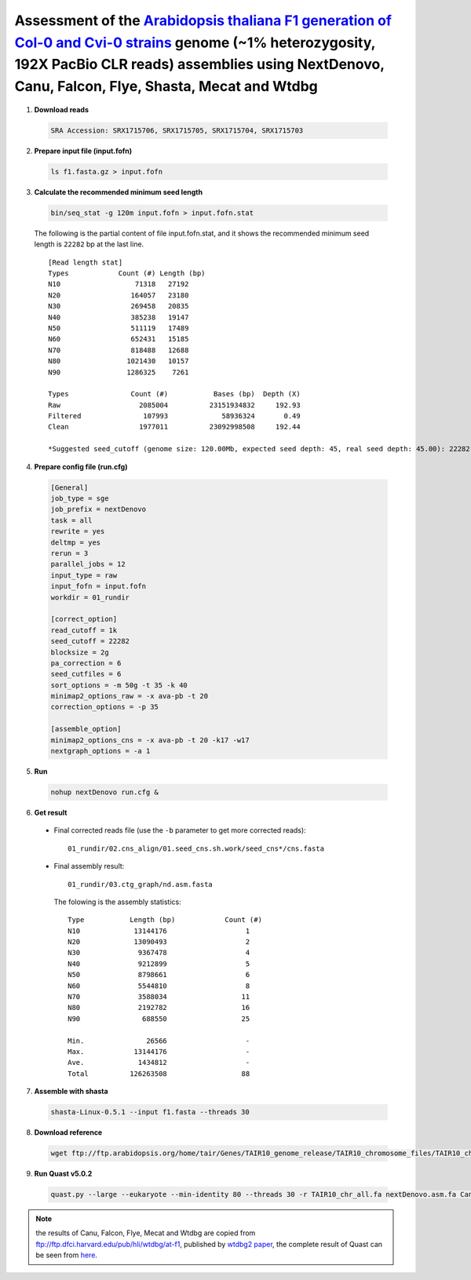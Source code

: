 Assessment of the `Arabidopsis thaliana F1 generation of Col-0 and Cvi-0 strains <https://www.ncbi.nlm.nih.gov/biosample/4539663>`__ genome (~1% heterozygosity, 192X PacBio CLR reads) assemblies using NextDenovo, Canu, Falcon, Flye, Shasta, Mecat and Wtdbg
----------------------------------------------------------------------------------------------------------------------------------------------------------------------------------------------------------------------------------------------------------------

1. **Download reads**
  
  .. code:: console

    SRA Accession: SRX1715706, SRX1715705, SRX1715704, SRX1715703

2. **Prepare input file (input.fofn)**
  
  .. code:: console
  
    ls f1.fasta.gz > input.fofn

3. **Calculate the recommended minimum seed length**
  
  .. code:: console

    bin/seq_stat -g 120m input.fofn > input.fofn.stat

  The following is the partial content of file input.fofn.stat, and it shows the recommended minimum seed length is ``22282`` bp at the last line.

  ::

    [Read length stat]
    Types            Count (#) Length (bp)
    N10                  71318   27192
    N20                 164057   23180
    N30                 269458   20835
    N40                 385238   19147
    N50                 511119   17489
    N60                 652431   15185
    N70                 818488   12688
    N80                1021430   10157
    N90                1286325    7261

    Types               Count (#)           Bases (bp)  Depth (X)
    Raw                   2085004          23151934832     192.93
    Filtered               107993             58936324       0.49
    Clean                 1977011          23092998508     192.44

    *Suggested seed_cutoff (genome size: 120.00Mb, expected seed depth: 45, real seed depth: 45.00): 22282 bp

4. **Prepare config file (run.cfg)**

  .. code:: console

    [General]
    job_type = sge
    job_prefix = nextDenovo
    task = all
    rewrite = yes
    deltmp = yes
    rerun = 3
    parallel_jobs = 12
    input_type = raw
    input_fofn = input.fofn
    workdir = 01_rundir

    [correct_option]
    read_cutoff = 1k
    seed_cutoff = 22282
    blocksize = 2g
    pa_correction = 6
    seed_cutfiles = 6
    sort_options = -m 50g -t 35 -k 40
    minimap2_options_raw = -x ava-pb -t 20
    correction_options = -p 35

    [assemble_option]
    minimap2_options_cns = -x ava-pb -t 20 -k17 -w17
    nextgraph_options = -a 1


5. **Run**   
  
  .. code:: console

    nohup nextDenovo run.cfg &

6. **Get result**
  
  - Final corrected reads file (use the ``-b`` parameter to get more corrected reads)::
      
      01_rundir/02.cns_align/01.seed_cns.sh.work/seed_cns*/cns.fasta

  - Final assembly result::
  
      01_rundir/03.ctg_graph/nd.asm.fasta

    The folowing is the assembly statistics::

      Type           Length (bp)            Count (#)
      N10             13144176                   1
      N20             13090493                   2
      N30              9367478                   4
      N40              9212899                   5
      N50              8798661                   6
      N60              5544810                   8
      N70              3588034                  11
      N80              2192782                  16
      N90               688550                  25

      Min.               26566                   -
      Max.            13144176                   -
      Ave.             1434812                   -
      Total          126263508                  88


7. **Assemble with shasta** 
  
  .. code:: console 
    
    shasta-Linux-0.5.1 --input f1.fasta --threads 30

8. **Download reference**   
  
  .. code:: console 
    
    wget ftp://ftp.arabidopsis.org/home/tair/Genes/TAIR10_genome_release/TAIR10_chromosome_files/TAIR10_chr_all.fas

9. **Run Quast v5.0.2**
  
  .. code:: console
  
    quast.py --large --eukaryote --min-identity 80 --threads 30 -r TAIR10_chr_all.fa nextDenovo.asm.fa Canu.asm.fa Falcon.asm.fa Flye.asm.fa Shasta.asm.fa Mecat.asm.fa Wtdbg.asm.fa

  .. object:: Quast result

    +--------------------------------+----------------+------------------+----------------+-----------------+-----------------+----------------+------------------+
    |                                | NextDenovo     | Canu             | Falcon         | Flye            | Shasta          | Mecat          | Wtdbg            |
    +================================+================+==================+================+=================+=================+================+==================+
    | # contigs                      | 88             | 2107             | 171            | 1097            | 1468            | 1243           | 703              |
    +--------------------------------+----------------+------------------+----------------+-----------------+-----------------+----------------+------------------+
    | Largest contig                 | 13144176       | 3980575          | 13319401       | 4836132         | 4378421         | 12631656       | 14128365         |
    +--------------------------------+----------------+------------------+----------------+-----------------+-----------------+----------------+------------------+
    | Total length                   | 126263508      | 229056851        | 140024465      | 131553479       | 143148140       | 202215921      | 132890796        |
    +--------------------------------+----------------+------------------+----------------+-----------------+-----------------+----------------+------------------+
    | N50                            | 8798661        | 231924           | 7960654        | 325940          | 357597          | 688687         | 5479602          |
    +--------------------------------+----------------+------------------+----------------+-----------------+-----------------+----------------+------------------+
    | **NG50**                       | 8798661        | 873036           | 7979657        | 370306          | 560105          | 3525236        | 8707235          |
    +--------------------------------+----------------+------------------+----------------+-----------------+-----------------+----------------+------------------+
    | N75                            | 2323231        | 69274            | 1507122        | 137772          | 93305           | 85155          | 1095469          |
    +--------------------------------+----------------+------------------+----------------+-----------------+-----------------+----------------+------------------+
    | **NG75**                       | 3588034        | 460325           | 4810976        | 180227          | 185928          | 1096121        | 2182254          |
    +--------------------------------+----------------+------------------+----------------+-----------------+-----------------+----------------+------------------+
    | LG50                           | 6              | 40               | 6              | 71              | 50              | 8              | 6                |
    +--------------------------------+----------------+------------------+----------------+-----------------+-----------------+----------------+------------------+
    | LG75                           | 11             | 86               | 10             | 190             | 149             | 22             | 13               |
    +--------------------------------+----------------+------------------+----------------+-----------------+-----------------+----------------+------------------+
    | # **misassemblies**            | 1314           | 2314             | 1607           | 1570            | 1631            | 1783           | 1529             |
    +--------------------------------+----------------+------------------+----------------+-----------------+-----------------+----------------+------------------+
    | # misassembled contigs         | 63             | 383              | 89             | 362             | 357             | 250            | 156              |
    +--------------------------------+----------------+------------------+----------------+-----------------+-----------------+----------------+------------------+
    | # **local misassemblies**      | 1128           | 2571             | 1437           | 1189            | 1077            | 2196           | 1086             |
    +--------------------------------+----------------+------------------+----------------+-----------------+-----------------+----------------+------------------+
    | # unaligned mis. contigs       | 0              | 8                | 0              | 39              | 79              | 0              | 25               |
    +--------------------------------+----------------+------------------+----------------+-----------------+-----------------+----------------+------------------+
    | # unaligned contigs            | 13 + 57 part   | 278 + 511 part   | 48 + 63 part   | 27 + 494 part   | 81 + 528 part   | 1 + 355 part   | 253 + 256 part   |
    +--------------------------------+----------------+------------------+----------------+-----------------+-----------------+----------------+------------------+
    | Unaligned length               | 5577991        | 13404835         | 6336453        | 4365056         | 11810280        | 5760459        | 12620722         |
    +--------------------------------+----------------+------------------+----------------+-----------------+-----------------+----------------+------------------+
    | Genome fraction (%)            | 96.006         | 99.528           | 96.938         | 96.517          | 97.774          | 98.166         | 93.695           |
    +--------------------------------+----------------+------------------+----------------+-----------------+-----------------+----------------+------------------+
    | **Duplication ratio**          | 1.052          | 1.813            | 1.154          | 1.103           | 1.124           | 1.675          | 1.074            |
    +--------------------------------+----------------+------------------+----------------+-----------------+-----------------+----------------+------------------+
    | # **mismatches per 100 kbp**   | 668.46         | 1299.53          | 822.92         | 753.04          | 763.33          | 1052.95        | 722.82           |
    +--------------------------------+----------------+------------------+----------------+-----------------+-----------------+----------------+------------------+
    | # **indels per 100 kbp**       | 193.40         | 281.21           | 127.09         | 212.74          | 727.64          | 338.60         | 303.37           |
    +--------------------------------+----------------+------------------+----------------+-----------------+-----------------+----------------+------------------+
    | Largest alignment              | 5887963        | 3963652          | 10477942       | 4820655         | 3059195         | 5451806        | 7529822          |
    +--------------------------------+----------------+------------------+----------------+-----------------+-----------------+----------------+------------------+
    | Total aligned length           | 120235666      | 214635623        | 133317043      | 126764931       | 131090282       | 196116682      | 120017897        |
    +--------------------------------+----------------+------------------+----------------+-----------------+-----------------+----------------+------------------+
    | NA50                           | 1136416        | 115341           | 1459104        | 280334          | 255952          | 202014         | 756810           |
    +--------------------------------+----------------+------------------+----------------+-----------------+-----------------+----------------+------------------+
    | **NGA50**                      | 1504454        | 539509           | 1909294        | 328298          | 384761          | 901832         | 945708           |
    +--------------------------------+----------------+------------------+----------------+-----------------+-----------------+----------------+------------------+
    | NA75                           | 354228         | 48301            | 270481         | 93990           | 41634           | 62905          | 192079           |
    +--------------------------------+----------------+------------------+----------------+-----------------+-----------------+----------------+------------------+
    | **NGA75**                      | 472949         | 246039           | 676191         | 128725          | 118594          | 339389         | 316618           |
    +--------------------------------+----------------+------------------+----------------+-----------------+-----------------+----------------+------------------+
    | LGA50                          | 21             | 60               | 15             | 82              | 60              | 27             | 27               |
    +--------------------------------+----------------+------------------+----------------+-----------------+-----------------+----------------+------------------+
    | LGA75                          | 61             | 140              | 41             | 230             | 202             | 80             | 82               |
    +--------------------------------+----------------+------------------+----------------+-----------------+-----------------+----------------+------------------+

.. note:: the results of Canu, Falcon, Flye, Mecat and Wtdbg are copied from ftp://ftp.dfci.harvard.edu/pub/hli/wtdbg/at-f1, published by `wtdbg2 paper <https://www.nature.com/articles/s41592-019-0669-3>`__, the complete result of Quast can be seen from `here <./TEST3.pdf>`__.